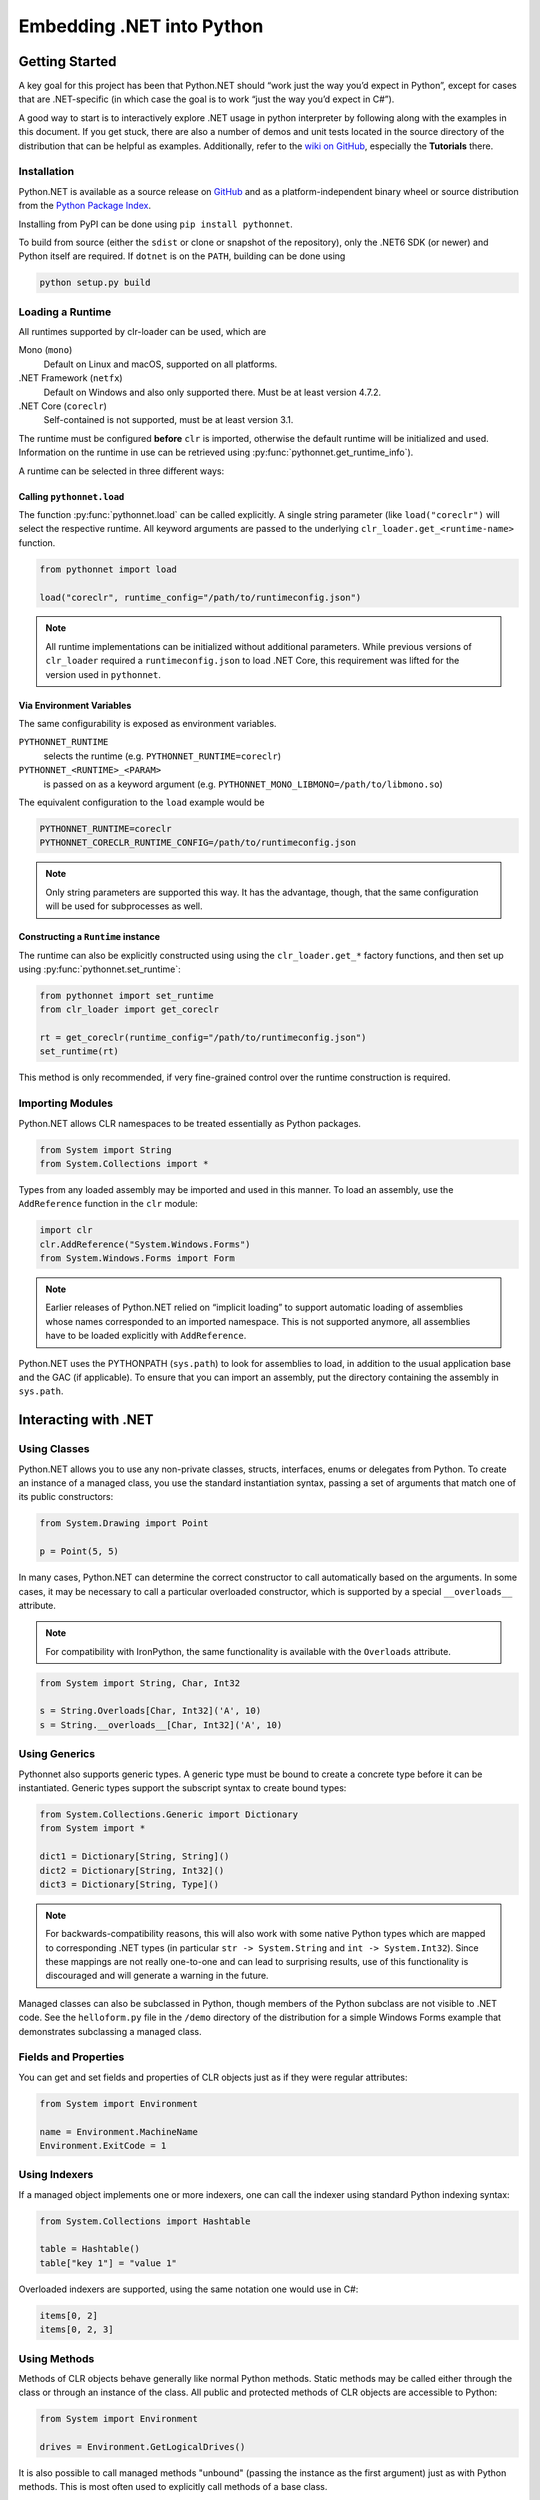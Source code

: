 Embedding .NET into Python
==========================

Getting Started
---------------

A key goal for this project has been that Python.NET should “work just
the way you’d expect in Python”, except for cases that are .NET-specific
(in which case the goal is to work “just the way you’d expect in C#”).

A good way to start is to interactively explore .NET usage in python
interpreter by following along with the examples in this document. If
you get stuck, there are also a number of demos and unit tests located
in the source directory of the distribution that can be helpful as
examples. Additionally, refer to the `wiki on
GitHub <https://github.com/pythonnet/pythonnet/wiki>`__, especially the
**Tutorials** there.

Installation
~~~~~~~~~~~~

Python.NET is available as a source release on
`GitHub <https://github.com/pythonnet/pythonnet/releases>`__ and as a
platform-independent binary wheel or source distribution from the `Python
Package Index <https://pypi.python.org/pypi/pythonnet>`__.

Installing from PyPI can be done using ``pip install pythonnet``.

To build from source (either the ``sdist`` or clone or snapshot of the
repository), only the .NET6 SDK (or newer) and Python itself are required. If
``dotnet`` is on the ``PATH``, building can be done using

.. code:: bash

   python setup.py build


Loading a Runtime
~~~~~~~~~~~~~~~~~

All runtimes supported by clr-loader can be used, which are

Mono (``mono``)
    Default on Linux and macOS, supported on all platforms.

.NET Framework (``netfx``)
    Default on Windows and also only supported there. Must be at least version
    4.7.2.

.NET Core (``coreclr``)
    Self-contained is not supported, must be at least version 3.1.

The runtime must be configured **before** ``clr`` is imported, otherwise the
default runtime will be initialized and used. Information on the runtime in use
can be retrieved using :py:func:`pythonnet.get_runtime_info`).

A runtime can be selected in three different ways:

Calling ``pythonnet.load``
..........................

The function :py:func:`pythonnet.load` can be called explicitly. A single
string parameter (like ``load("coreclr")`` will select the respective runtime.
All keyword arguments are passed to the underlying
``clr_loader.get_<runtime-name>`` function.

.. code:: python

   from pythonnet import load

   load("coreclr", runtime_config="/path/to/runtimeconfig.json")

.. note::
   All runtime implementations can be initialized without additional parameters.
   While previous versions of ``clr_loader`` required a ``runtimeconfig.json``
   to load .NET Core, this requirement was lifted for the version used in
   ``pythonnet``.

Via Environment Variables
.........................

The same configurability is exposed as environment variables.

``PYTHONNET_RUNTIME``
    selects the runtime (e.g. ``PYTHONNET_RUNTIME=coreclr``)

``PYTHONNET_<RUNTIME>_<PARAM>``
    is passed on as a keyword argument (e.g. ``PYTHONNET_MONO_LIBMONO=/path/to/libmono.so``)

The equivalent configuration to the ``load`` example would be

.. code:: bash

   PYTHONNET_RUNTIME=coreclr
   PYTHONNET_CORECLR_RUNTIME_CONFIG=/path/to/runtimeconfig.json

.. note::
   Only string parameters are supported this way. It has the advantage, though,
   that the same configuration will be used for subprocesses as well.

Constructing a ``Runtime`` instance
...................................

The runtime can also be explicitly constructed using using the
``clr_loader.get_*`` factory functions, and then set up using
:py:func:`pythonnet.set_runtime`:

.. code:: python

   from pythonnet import set_runtime
   from clr_loader import get_coreclr

   rt = get_coreclr(runtime_config="/path/to/runtimeconfig.json")
   set_runtime(rt)

This method is only recommended, if very fine-grained control over the runtime
construction is required.


Importing Modules
~~~~~~~~~~~~~~~~~

Python.NET allows CLR namespaces to be treated essentially as Python
packages.

.. code:: python

   from System import String
   from System.Collections import *

Types from any loaded assembly may be imported and used in this manner.
To load an assembly, use the ``AddReference`` function in the ``clr``
module:

.. code:: python

   import clr
   clr.AddReference("System.Windows.Forms")
   from System.Windows.Forms import Form

.. note::
    Earlier releases of Python.NET relied on “implicit loading” to
    support automatic loading of assemblies whose names corresponded to an
    imported namespace. This is not supported anymore, all assemblies have to be
    loaded explicitly with ``AddReference``.

Python.NET uses the PYTHONPATH (``sys.path``) to look for assemblies to load, in
addition to the usual application base and the GAC (if applicable). To ensure
that you can import an assembly, put the directory containing the assembly in
``sys.path``.

Interacting with .NET
---------------------

Using Classes
~~~~~~~~~~~~~

Python.NET allows you to use any non-private classes, structs,
interfaces, enums or delegates from Python. To create an instance of a
managed class, you use the standard instantiation syntax, passing a set
of arguments that match one of its public constructors:

.. code:: python

   from System.Drawing import Point

   p = Point(5, 5)

In many cases, Python.NET can determine the correct constructor to call
automatically based on the arguments. In some cases, it may be necessary
to call a particular overloaded constructor, which is supported by a
special ``__overloads__`` attribute.

.. note::
   For compatibility with IronPython, the same functionality is available with
   the ``Overloads`` attribute.

.. code:: python

   from System import String, Char, Int32

   s = String.Overloads[Char, Int32]('A', 10)
   s = String.__overloads__[Char, Int32]('A', 10)

Using Generics
~~~~~~~~~~~~~~

Pythonnet also supports generic types. A generic type must be bound to
create a concrete type before it can be instantiated. Generic types
support the subscript syntax to create bound types:

.. code:: python

   from System.Collections.Generic import Dictionary
   from System import *

   dict1 = Dictionary[String, String]()
   dict2 = Dictionary[String, Int32]()
   dict3 = Dictionary[String, Type]()

.. note::
   For backwards-compatibility reasons, this will also work with some native
   Python types which are mapped to corresponding .NET types (in particular
   ``str -> System.String`` and ``int -> System.Int32``). Since these mappings
   are not really one-to-one and can lead to surprising results, use of this
   functionality is discouraged and will generate a warning in the future.

Managed classes can also be subclassed in Python, though members of the
Python subclass are not visible to .NET code. See the ``helloform.py``
file in the ``/demo`` directory of the distribution for a simple Windows
Forms example that demonstrates subclassing a managed class.

Fields and Properties
~~~~~~~~~~~~~~~~~~~~~

You can get and set fields and properties of CLR objects just as if they
were regular attributes:

.. code:: python

   from System import Environment

   name = Environment.MachineName
   Environment.ExitCode = 1

Using Indexers
~~~~~~~~~~~~~~

If a managed object implements one or more indexers, one can call the
indexer using standard Python indexing syntax:

.. code:: python

   from System.Collections import Hashtable

   table = Hashtable()
   table["key 1"] = "value 1"

Overloaded indexers are supported, using the same notation one would use
in C#:

.. code:: python

   items[0, 2]
   items[0, 2, 3]

Using Methods
~~~~~~~~~~~~~

Methods of CLR objects behave generally like normal Python methods.
Static methods may be called either through the class or through an
instance of the class. All public and protected methods of CLR objects
are accessible to Python:

.. code:: python

   from System import Environment

   drives = Environment.GetLogicalDrives()

It is also possible to call managed methods "unbound" (passing the
instance as the first argument) just as with Python methods. This is
most often used to explicitly call methods of a base class.

.. note::
    There is one caveat related to calling unbound methods: it is
    possible for a managed class to declare a static method and an instance
    method with the same name. Since it is not possible for the runtime to
    know the intent when such a method is called unbound, the static method
    will always be called.

The docstring of CLR a method (``__doc__``) can be used to view the
signature of the method, including overloads if the CLR method is
overloaded. You can also use the Python ``help`` method to inspect a
managed class:

.. code:: python

   from System import Environment

   print(Environment.GetFolderPath.__doc__)

   help(Environment)


Advanced Usage
--------------

Overloaded and Generic Methods
~~~~~~~~~~~~~~~~~~~~~~~~~~~~~~

While Python.NET will generally be able to figure out the right version
of an overloaded method to call automatically, there are cases where it
is desirable to select a particular method overload explicitly.

Like constructors, all CLR methods have a ``__overloads__`` property to allow
selecting particular overloads explicitly.

.. note::
   For compatibility with IronPython, the same functionality is available with
   the ``Overloads`` attribute.

.. code:: python

   from System import Console, Boolean, String, UInt32

   Console.WriteLine.__overloads__[Boolean](True)
   Console.WriteLine.Overloads[String]("string")
   Console.WriteLine.__overloads__[UInt32](42)

Similarly, generic methods may be bound at runtime using the subscript
syntax directly on the method:

.. code:: python

   someobject.SomeGenericMethod[UInt32](10)
   someobject.SomeGenericMethod[String]("10")

Out and Ref parameters
~~~~~~~~~~~~~~~~~~~~~~

When a managed method has ``out`` or ``ref`` parameters, the arguments
appear as normal arguments in Python, but the return value of the method
is modified. There are 3 cases:

1. If the method is ``void`` and has one ``out`` or ``ref`` parameter,
   the method returns the value of that parameter to Python. For
   example, if ``someobject`` has a managed method with signature
   ``void SomeMethod1(out arg)``, it is called like so:

.. code:: python

   new_arg = someobject.SomeMethod1(arg)

where the value of ``arg`` is ignored, but its type is used for overload
resolution.

2. If the method is ``void`` and has multiple ``out``/``ref``
   parameters, the method returns a tuple containing the ``out``/``ref``
   parameter values. For example, if ``someobject`` has a managed method
   with signature ``void SomeMethod2(out arg, ref arg2)``, it is called
   like so:

.. code:: python

   new_arg, new_arg2 = someobject.SomeMethod2(arg, arg2)

3. Otherwise, the method returns a tuple containing the return value
   followed by the ``out``/``ref`` parameter values. For example:

.. code:: python

   found, new_value = dictionary.TryGetValue(key, value)

Delegates and Events
~~~~~~~~~~~~~~~~~~~~

Delegates defined in managed code can be implemented in Python. A
delegate type can be instantiated and passed a callable Python object to
get a delegate instance. The resulting delegate instance is a true
managed delegate that will invoke the given Python callable when it is
called:

.. code:: python

   def my_handler(source, args):
       print('my_handler called!')

   # instantiate a delegate
   d = AssemblyLoadEventHandler(my_handler)

   # use it as an event handler
   AppDomain.CurrentDomain.AssemblyLoad += d

Delegates with ``out`` or ``ref`` parameters can be implemented in
Python by following the convention described in `Out and Ref
parameters <#out-and-ref-parameters>`__.

Multicast delegates can be implemented by adding more callable objects
to a delegate instance:

.. code:: python

   d += self.method1
   d += self.method2
   d()

Events are treated as first-class objects in Python, and behave in many
ways like methods. Python callbacks can be registered with event
attributes, and an event can be called to fire the event.

Note that events support a convenience spelling similar to that used in
C#. You do not need to pass an explicitly instantiated delegate instance
to an event (though you can if you want). Events support the ``+=`` and
``-=`` operators in a way very similar to the C# idiom:

.. code:: python

   def handler(source, args):
       print('my_handler called!')

   # register event handler
   object.SomeEvent += handler

   # unregister event handler
   object.SomeEvent -= handler

   # fire the event
   result = object.SomeEvent(...)

Exception Handling
~~~~~~~~~~~~~~~~~~

Managed exceptions can be raised and caught in the same way as ordinary Python
exceptions:

.. code:: python

   from System import NullReferenceException

   try:
       raise NullReferenceException("aiieee!")
   except NullReferenceException as e:
       print(e.Message)
       print(e.Source)

Using Arrays
~~~~~~~~~~~~

The type ``System.Array`` supports the subscript syntax in order to make
it easy to create managed arrays from Python:

.. code:: python

   from System import Array, Int32

   myarray = Array[Int32](10)

Managed arrays support the standard Python sequence protocols:

.. code:: python

   items = SomeObject.GetArray()

   # Get first item
   v = items[0]
   items[0] = v

   # Get last item
   v = items[-1]
   items[-1] = v

   # Get length
   l = len(items)

   # Containment test
   test = v in items

Multidimensional arrays support indexing using the same notation one
would use in C#:

.. code:: python

   items[0, 2]

   items[0, 2, 3]

Using Collections
~~~~~~~~~~~~~~~~~

Managed arrays and managed objects that implement the ``IEnumerable`` or
``IEnumerable<T>`` interface can be iterated over using the standard iteration
Python idioms:

.. code:: python

   domain = System.AppDomain.CurrentDomain

   for item in domain.GetAssemblies():
       name = item.GetName()

Using Context Managers (IDisposable)
~~~~~~~~~~~~~~~~~~~~~~~~~~~~~~~~~~~

.NET types that implement ``IDisposable`` can be used with Python's context manager
protocol using the standard ``with`` statement. This automatically calls the object's
``Dispose()`` method when exiting the ``with`` block:

.. code:: python

   from System.IO import MemoryStream, StreamWriter

   # Use a MemoryStream as a context manager
   with MemoryStream() as stream:
       # The stream is automatically disposed when exiting the with block
       writer = StreamWriter(stream)
       writer.Write("Hello, context manager!")
       writer.Flush()
       
       # Do something with the stream
       stream.Position = 0
       # ...

   # After exiting the with block, the stream is disposed
   # Attempting to use it here would raise an exception

This works for any .NET type that implements ``IDisposable``, making resource
management much cleaner and safer in Python code.

Type Conversion
---------------

Type conversion under Python.NET is fairly straightforward - most
elemental Python types (string, int, long, etc.) convert automatically
to compatible managed equivalents (String, Int32, etc.) and vice-versa.

Custom type conversions can be implemented as :ref:`Codecs <codecs>`.

Types that do not have a logical equivalent in Python are exposed as
instances of managed classes or structs (System.Decimal is an example).

The .NET architecture makes a distinction between ``value types`` and
``reference types``. Reference types are allocated on the heap, and
value types are allocated either on the stack or in-line within an
object.

A process called ``boxing`` is used in .NET to allow code to treat a
value type as if it were a reference type. Boxing causes a separate copy
of the value type object to be created on the heap, which then has
reference type semantics.

Understanding boxing and the distinction between value types and
reference types can be important when using Python.NET because the
Python language has no value type semantics or syntax - in Python
“everything is a reference”.

Here is a simple example that demonstrates an issue. If you are an
experienced C# programmer, you might write the following code:

.. code:: python

   items = System.Array.CreateInstance(Point, 3)
   for i in range(3):
       items[i] = Point(0, 0)

   items[0].X = 1 # won't work!!

While the spelling of ``items[0].X = 1`` is the same in C# and Python,
there is an important and subtle semantic difference. In C# (and other
compiled-to-IL languages), the compiler knows that Point is a value type
and can do the Right Thing here, changing the value in place.

In Python however, “everything’s a reference”, and there is really no
spelling or semantic to allow it to do the right thing dynamically. The
specific reason that ``items[0]`` itself doesn’t change is that when you
say ``items[0]``, that getitem operation creates a Python object that
holds a reference to the object at ``items[0]`` via a GCHandle. That
causes a ValueType (like Point) to be boxed, so the following setattr
(``.X = 1``) *changes the state of the boxed value, not the original
unboxed value*.

The rule in Python is essentially:

   the result of any attribute or item access is a boxed value

and that can be important in how you approach your code.

Because there are no value type semantics or syntax in Python, you may
need to modify your approach. To revisit the previous example, we can
ensure that the changes we want to make to an array item aren’t “lost”
by resetting an array member after making changes to it:

.. code:: python

   items = System.Array.CreateInstance(Point, 3)
   for i in range(3):
       items[i] = Point(0, 0)

   # This _will_ work. We get 'item' as a boxed copy of the Point
   # object actually stored in the array. After making our changes
   # we re-set the array item to update the bits in the array.

   item = items[0]
   item.X = 1
   items[0] = item

This is not unlike some of the cases you can find in C# where you have
to know about boxing behavior to avoid similar kinds of ``lost update``
problems (generally because an implicit boxing happened that was not
taken into account in the code).

This is the same thing, just the manifestation is a little different in
Python. See the .NET documentation for more details on boxing and the
differences between value types and reference types.
